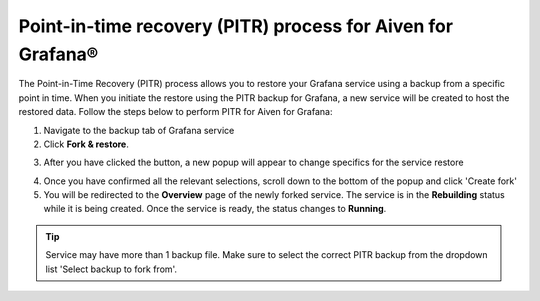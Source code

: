 Point-in-time recovery (PITR) process for Aiven for Grafana®
============================================================

The Point-in-Time Recovery (PITR) process allows you to restore your Grafana service using a backup from a specific point in time. When you initiate the restore using the PITR backup for Grafana, a new service will be created to host the restored data. Follow the steps below to perform PITR for Aiven for Grafana:


1. Navigate to the backup tab of Grafana service

2. Click **Fork & restore**.

.. image:: /images/products/grafana/grafana-pitr-fork-restore.png
    :alt: click 'Fork & restore' from backup tab of Grafana service from Aiven console

3. After you have clicked the button, a new popup will appear to change specifics for the service restore

.. image:: /images/products/grafana/grafana-pitr-new-db-fork-popup.png
    :alt: popup for setting specifics of the service restore.

4. Once you have confirmed all the relevant selections, scroll down to the bottom of the popup and click 'Create fork' 

5. You will be redirected to the **Overview** page of the newly forked service. The service is in the **Rebuilding** status while it is being created. Once the service is ready, the status changes to **Running**. 

.. image:: /images/products/grafana/grafana-pitr-after-fork.png
    :alt: restore is rebuilding after clicking 'create fork'

.. Tip::
    Service may have more than 1 backup file. Make sure to select the correct PITR backup from the dropdown list 'Select backup to fork from'.